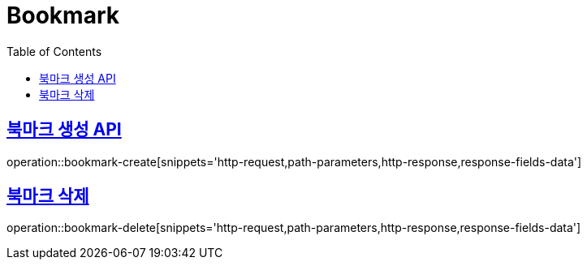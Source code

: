 = Bookmark
:doctype: book
:icons: font
:source-highlighter: highlightjs
:toc: left
:toclevels: 2
:sectlinks:
:operation-http-request-title: Example request
:operation-http-response-title: Example response


[[bookmark-create]]
== 북마크 생성 API

operation::bookmark-create[snippets='http-request,path-parameters,http-response,response-fields-data']


[[bookmark-delete]]
== 북마크 삭제

operation::bookmark-delete[snippets='http-request,path-parameters,http-response,response-fields-data']